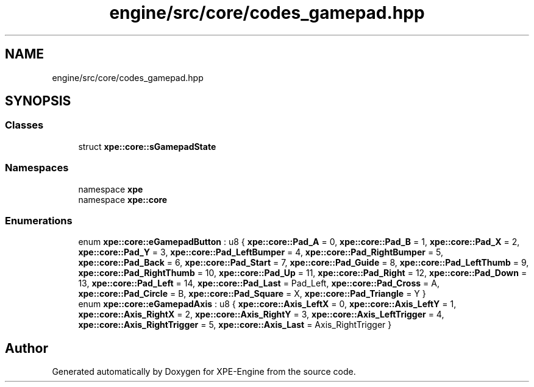.TH "engine/src/core/codes_gamepad.hpp" 3 "Version 0.1" "XPE-Engine" \" -*- nroff -*-
.ad l
.nh
.SH NAME
engine/src/core/codes_gamepad.hpp
.SH SYNOPSIS
.br
.PP
.SS "Classes"

.in +1c
.ti -1c
.RI "struct \fBxpe::core::sGamepadState\fP"
.br
.in -1c
.SS "Namespaces"

.in +1c
.ti -1c
.RI "namespace \fBxpe\fP"
.br
.ti -1c
.RI "namespace \fBxpe::core\fP"
.br
.in -1c
.SS "Enumerations"

.in +1c
.ti -1c
.RI "enum \fBxpe::core::eGamepadButton\fP : u8 { \fBxpe::core::Pad_A\fP = 0, \fBxpe::core::Pad_B\fP = 1, \fBxpe::core::Pad_X\fP = 2, \fBxpe::core::Pad_Y\fP = 3, \fBxpe::core::Pad_LeftBumper\fP = 4, \fBxpe::core::Pad_RightBumper\fP = 5, \fBxpe::core::Pad_Back\fP = 6, \fBxpe::core::Pad_Start\fP = 7, \fBxpe::core::Pad_Guide\fP = 8, \fBxpe::core::Pad_LeftThumb\fP = 9, \fBxpe::core::Pad_RightThumb\fP = 10, \fBxpe::core::Pad_Up\fP = 11, \fBxpe::core::Pad_Right\fP = 12, \fBxpe::core::Pad_Down\fP = 13, \fBxpe::core::Pad_Left\fP = 14, \fBxpe::core::Pad_Last\fP = Pad_Left, \fBxpe::core::Pad_Cross\fP = A, \fBxpe::core::Pad_Circle\fP = B, \fBxpe::core::Pad_Square\fP = X, \fBxpe::core::Pad_Triangle\fP = Y }"
.br
.ti -1c
.RI "enum \fBxpe::core::eGamepadAxis\fP : u8 { \fBxpe::core::Axis_LeftX\fP = 0, \fBxpe::core::Axis_LeftY\fP = 1, \fBxpe::core::Axis_RightX\fP = 2, \fBxpe::core::Axis_RightY\fP = 3, \fBxpe::core::Axis_LeftTrigger\fP = 4, \fBxpe::core::Axis_RightTrigger\fP = 5, \fBxpe::core::Axis_Last\fP = Axis_RightTrigger }"
.br
.in -1c
.SH "Author"
.PP 
Generated automatically by Doxygen for XPE-Engine from the source code\&.
